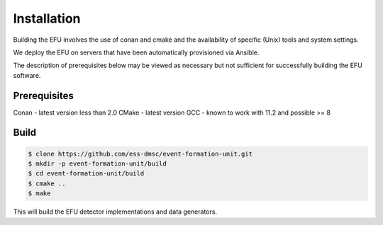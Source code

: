 Installation
============

Building the EFU involves the use of conan and cmake and the availability of
specific (Unix) tools and system settings.

We deploy the EFU on servers that have been automatically provisioned via Ansible.

The description of prerequisites below may be viewed as necessary but not
sufficient for successfully building the EFU software.

Prerequisites
-------------

Conan - latest version less than 2.0
CMake - latest version
GCC - known to work with 11.2 and possible >= 8


Build
-----

.. code-block:: console

    $ clone https://github.com/ess-dmsc/event-formation-unit.git
    $ mkdir -p event-formation-unit/build
    $ cd event-formation-unit/build
    $ cmake ..
    $ make

This will build the EFU detector implementations and data generators.

